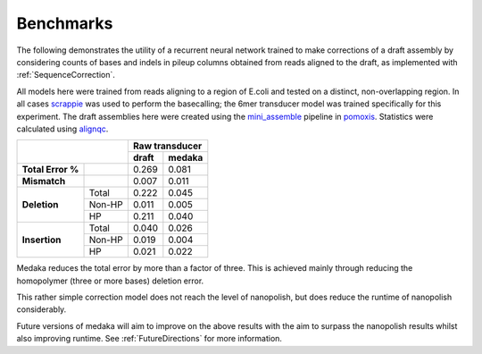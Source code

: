 Benchmarks
==========

The following demonstrates the utility of a recurrent neural network trained
to make corrections of a draft assembly by considering counts of bases and
indels in pileup columns obtained from reads aligned to the draft, as
implemented with :ref:`SequenceCorrection`.

All models here were trained from reads aligning to a region of E.coli and
tested on a distinct, non-overlapping region. In all cases
`scrappie <https://github.com/nanoporetech/scrappie>`_ was used to perform
the basecalling; the 6mer transducer model was trained specifically for this
experiment. The draft assemblies here were created using the
`mini_assemble <https://nanoporetech.github.io/pomoxis/examples.html#fast-de-novo-assembly>`_
pipeline in `pomoxis <https://github.com/nanoporetech/pomoxis>`_. Statistics
were calculated using `alignqc <https://www.healthcare.uiowa.edu/labs/au/AlignQC/>`_.

+----------------------------+-----------------+
|                            | Raw transducer  |
|                            +--------+--------+
|                            |  draft | medaka |
+===================+========+========+========+
| **Total Error %** |        |  0.269 |  0.081 |
+-------------------+--------+--------+--------+
| **Mismatch**      |        |  0.007 |  0.011 |
+-------------------+--------+--------+--------+
| **Deletion**      | Total  |  0.222 |  0.045 |
+                   +--------+--------+--------+
|                   | Non-HP |  0.011 |  0.005 |
+                   +--------+--------+--------+
|                   | HP     |  0.211 |  0.040 |
+-------------------+--------+--------+--------+
| **Insertion**     | Total  |  0.040 |  0.026 |
+                   +--------+--------+--------+
|                   | Non-HP |  0.019 |  0.004 |
+                   +--------+--------+--------+
|                   | HP     |  0.021 |  0.022 |
+-------------------+--------+--------+--------+

Medaka reduces the total error by more than a factor of three. This is achieved
mainly through reducing the homopolymer (three or more bases) deletion error. 

This rather simple correction model does not reach the level of
nanopolish, but does reduce the runtime of nanopolish considerably.

Future versions of medaka will aim to improve on the above results with the
aim to surpass the nanopolish results whilst also improving runtime. See
:ref:`FutureDirections` for more information.

